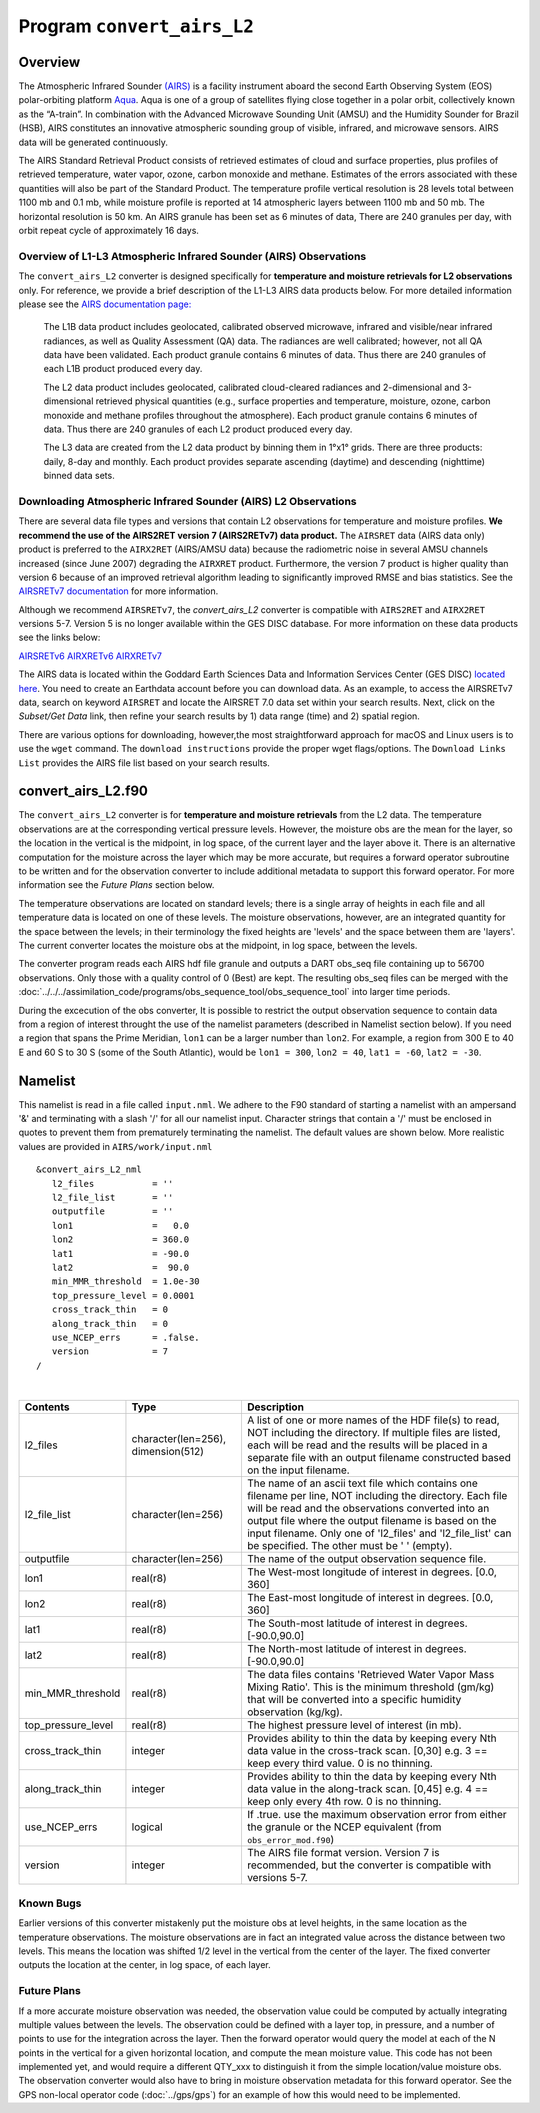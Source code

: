 Program ``convert_airs_L2`` 
===========================

Overview
--------

The Atmospheric Infrared Sounder `(AIRS) <http://airs.jpl.nasa.gov/>`_ is a facility
instrument aboard the second Earth Observing System (EOS) polar-orbiting platform
`Aqua <http://aqua.nasa.gov>`_. Aqua is one of a group of satellites flying close
together in a polar orbit, collectively known as the “A-train”. In combination with
the Advanced Microwave Sounding Unit (AMSU) and the Humidity Sounder for Brazil (HSB),
AIRS constitutes an innovative atmospheric sounding group of visible, infrared, and 
microwave sensors. AIRS data will be generated continuously. 

The AIRS Standard Retrieval Product consists of retrieved estimates of cloud 
and surface properties, plus profiles of retrieved temperature, water vapor, 
ozone, carbon monoxide and methane. Estimates of the errors associated with these 
quantities will also be part of the Standard Product. The temperature profile 
vertical resolution is 28 levels total between 1100 mb and 0.1 mb, while moisture 
profile is reported at 14 atmospheric layers between 1100 mb and 50 mb. The 
horizontal resolution is 50 km. An AIRS granule has been set as 6 minutes of data, 
There are 240 granules per day, with orbit repeat cycle of approximately 16 days.

Overview of L1-L3 Atmospheric Infrared Sounder (AIRS) Observations
~~~~~~~~~~~~~~~~~~~~~~~~~~~~~~~~~~~~~~~~~~~~~~~~~~~~~~~~~~~~~~~~~~

The ``convert_airs_L2`` converter is designed specifically for 
**temperature and moisture retrievals for L2 observations** only. 
For reference, we provide a brief description of the L1-L3 AIRS data
products below. For more detailed information please see the 
`AIRS documentation page: <https://disc.gsfc.nasa.gov/information/documents?title=AIRS%20Documentation>`_


   The L1B data product includes geolocated, calibrated observed microwave, 
   infrared and visible/near infrared radiances, as well as Quality Assessment 
   (QA) data. The radiances are well calibrated; however, not all QA data have 
   been validated. Each product granule contains 6 minutes of data. Thus there 
   are 240 granules of each L1B product produced every day.

   The L2 data product includes geolocated, calibrated cloud-cleared radiances and 
   2-dimensional and 3-dimensional retrieved physical quantities (e.g., surface 
   properties and temperature, moisture, ozone, carbon monoxide and methane profiles 
   throughout the atmosphere). Each product granule contains 6 minutes of data. 
   Thus there are 240 granules of each L2 product produced every day.

   The L3 data are created from the L2 data product by binning them in 1°x1° grids.
   There are three products: daily, 8-day and monthly. Each product provides separate 
   ascending (daytime) and descending (nighttime) binned data sets.


Downloading Atmospheric Infrared Sounder (AIRS) L2 Observations
~~~~~~~~~~~~~~~~~~~~~~~~~~~~~~~~~~~~~~~~~~~~~~~~~~~~~~~~~~~~~~~

There are several data file types and versions that contain L2
observations for temperature and moisture profiles.  **We recommend the use of
the AIRS2RET version 7 (AIRS2RETv7) data product.**  The ``AIRSRET`` data (AIRS data only)
product is preferred to the ``AIRX2RET`` (AIRS/AMSU data) because the radiometric
noise in several AMSU channels increased (since June 2007) degrading the
``AIRXRET`` product. Furthermore, the version 7 product is higher quality than version 6
because of an improved retrieval algorithm leading to significantly improved RMSE and bias statistics.
See the `AIRSRETv7 documentation <https://disc.gsfc.nasa.gov/datasets/AIRS2RET_7.0/summary>`_ 
for more information.

Although we recommend ``AIRSRETv7``, the  `convert_airs_L2` converter is compatible
with ``AIRS2RET`` and ``AIRX2RET`` versions 5-7. Version 5 is no longer available
within the GES DISC database. For more information on these data products see the
links below:

`AIRSRETv6 <https://disc.gsfc.nasa.gov/datasets/AIRS2RET_006/summary>`_
`AIRXRETv6 <https://disc.gsfc.nasa.gov/datasets/AIRX2RET_006/summary>`_
`AIRXRETv7 <https://disc.gsfc.nasa.gov/datasets/AIRX2RET_007/summary>`_

The AIRS data is located within the Goddard Earth Sciences Data and Information
Services Center (GES DISC) `located here <https://disc.gsfc.nasa.gov/>`_. You need
to create an Earthdata account before you can download data. As an example, to 
access the AIRSRETv7 data, search on keyword ``AIRSRET`` and locate
the AIRSRET 7.0 data set within your search results. Next, click on the 
`Subset/Get Data` link, then refine your search results by 1) data range (time)
and 2) spatial region. 

There are various options for downloading, however,the most straightforward approach
for macOS and Linux users is to use the ``wget`` command.  The ``download instructions``
provide the proper wget flags/options.  The ``Download Links List`` provides 
the AIRS file list based on your search results. 

convert_airs_L2.f90
-------------------

The ``convert_airs_L2`` converter is for **temperature and moisture retrievals** from
the L2 data. The temperature observations are at the 
corresponding vertical pressure levels. However, the moisture obs are the mean for 
the layer, so the location in the vertical is the midpoint, in log space, of the 
current layer and the layer above it. There is an alternative computation for the 
moisture across the layer which may be more accurate, but requires a forward 
operator subroutine to be written and for the observation converter to include
additional metadata to support this forward operator.  For more information see
the `Future Plans` section below.

The temperature observations are located on standard levels; there is a single array 
of heights in each file and all temperature data is located on one of these levels. 
The moisture observations, however, are an integrated quantity for the space between 
the levels; in their terminology the fixed heights are 'levels' and the space between 
them are 'layers'. The current converter locates the moisture obs at the midpoint, 
in log space, between the levels.

The converter program reads each AIRS hdf file granule and outputs a DART obs_seq file 
containing up to 56700 observations. Only those with a quality control of 0 (Best) 
are kept. The resulting obs_seq files can be merged with the 
:doc:`../../../assimilation_code/programs/obs_sequence_tool/obs_sequence_tool` into 
larger time periods.

During the excecution of the obs converter, It is possible to restrict the output
observation sequence to contain data from a region of interest throught the use of
the namelist parameters (described in Namelist section below). If you need a region
that spans the Prime Meridian, ``lon1`` can be a larger number than ``lon2``. 
For example, a region from 300 E to 40 E and 60 S to 30 S (some of the South Atlantic), 
would be ``lon1 = 300``, ``lon2 = 40``, ``lat1 = -60``, ``lat2 = -30``.


Namelist
--------

This namelist is read in a file called ``input.nml``. We adhere to the F90 
standard of starting a namelist with an ampersand '&' and terminating with a 
slash '/' for all our namelist input. Character strings that contain a '/' must be
enclosed in quotes to prevent them from prematurely terminating the namelist.
The default values are shown below. More realistic values are provided in
``AIRS/work/input.nml``

::

   &convert_airs_L2_nml
      l2_files           = ''
      l2_file_list       = ''
      outputfile         = ''
      lon1               =   0.0
      lon2               = 360.0
      lat1               = -90.0
      lat2               =  90.0
      min_MMR_threshold  = 1.0e-30
      top_pressure_level = 0.0001
      cross_track_thin   = 0
      along_track_thin   = 0
      use_NCEP_errs      = .false.
      version            = 7
   /

| 

.. container::

   +--------------------+------------------------+--------------------------------------------------------------+
   | Contents           | Type                   | Description                                                  |
   +====================+========================+==============================================================+
   | l2_files           | character(len=256),    | A list of one or more names of the HDF file(s) to read,      |
   |                    | dimension(512)         | NOT including the directory. If multiple files are listed,   |
   |                    |                        | each will be read and the results will be placed in a        |
   |                    |                        | separate file with an output filename constructed based on   |
   |                    |                        | the input filename.                                          |
   +--------------------+------------------------+--------------------------------------------------------------+
   | l2_file_list       | character(len=256)     | The name of an ascii text file which contains one filename   |
   |                    |                        | per line, NOT including the directory. Each file will be     |
   |                    |                        | read and the observations converted into an output file      |
   |                    |                        | where the output filename is based on the input filename.    |
   |                    |                        | Only one of 'l2_files' and 'l2_file_list' can be             |
   |                    |                        | specified. The other must be ' ' (empty).                    |
   +--------------------+------------------------+--------------------------------------------------------------+
   | outputfile         | character(len=256)     | The name of the output observation sequence file.            |
   +--------------------+------------------------+--------------------------------------------------------------+
   | lon1               | real(r8)               | The West-most longitude of interest in degrees. [0.0, 360]   |
   +--------------------+------------------------+--------------------------------------------------------------+
   | lon2               | real(r8)               | The East-most longitude of interest in degrees. [0.0, 360]   |
   +--------------------+------------------------+--------------------------------------------------------------+
   | lat1               | real(r8)               | The South-most latitude of interest in degrees. [-90.0,90.0] |
   +--------------------+------------------------+--------------------------------------------------------------+
   | lat2               | real(r8)               | The North-most latitude of interest in degrees. [-90.0,90.0] |
   +--------------------+------------------------+--------------------------------------------------------------+
   | min_MMR_threshold  | real(r8)               | The data files contains 'Retrieved Water Vapor Mass Mixing   |
   |                    |                        | Ratio'. This is the minimum threshold (gm/kg) that will      |
   |                    |                        | be converted into a specific humidity observation (kg/kg).   |
   +--------------------+------------------------+--------------------------------------------------------------+
   | top_pressure_level | real(r8)               | The highest pressure level of interest (in mb).              |
   +--------------------+------------------------+--------------------------------------------------------------+
   | cross_track_thin   | integer                | Provides ability to thin the data by keeping every Nth data  |
   |                    |                        | value in the cross-track scan.   [0,30]                      |
   |                    |                        | e.g. 3 == keep every third value. 0 is no thinning.          |
   +--------------------+------------------------+--------------------------------------------------------------+
   | along_track_thin   | integer                | Provides ability to thin the data by keeping every Nth data  |
   |                    |                        | value in the along-track scan.   [0,45]                      |
   |                    |                        | e.g. 4 == keep only every 4th row. 0 is no thinning.         |
   +--------------------+------------------------+--------------------------------------------------------------+
   | use_NCEP_errs      | logical                | If .true. use the maximum observation error from either the  |
   |                    |                        | granule or the NCEP equivalent (from ``obs_error_mod.f90``)  |
   +--------------------+------------------------+--------------------------------------------------------------+
   | version            | integer                | The AIRS file format version. Version 7 is recommended, but  |
   |                    |                        | the converter is compatible with versions 5-7.               | 
   +--------------------+------------------------+--------------------------------------------------------------+


Known Bugs
~~~~~~~~~~

Earlier versions of this converter mistakenly put the moisture obs
at level heights, in the same location as the temperature observations.
The moisture observations are in fact an integrated value across the
distance between two levels.
This means the location was shifted 1/2 level in the vertical from 
the center of the layer.  The fixed converter outputs the location
at the center, in log space, of each layer.


Future Plans
~~~~~~~~~~~~
If a more accurate moisture observation was needed, the observation value
could be computed by actually integrating multiple values between the levels.
The observation could be defined with a layer top, in pressure, and a number of
points to use for the integration across the layer. Then the forward operator would
query the model at each of the N points in the vertical for a given horizontal
location, and compute the mean moisture value. This code has not been implemented
yet, and would require a different QTY_xxx to distinguish it from the simple
location/value moisture obs. The observation converter would also have to bring
in moisture observation metadata for this forward operator. See the 
GPS non-local operator code (:doc:`../gps/gps`) for an example of how this
would need to be implemented.
 
